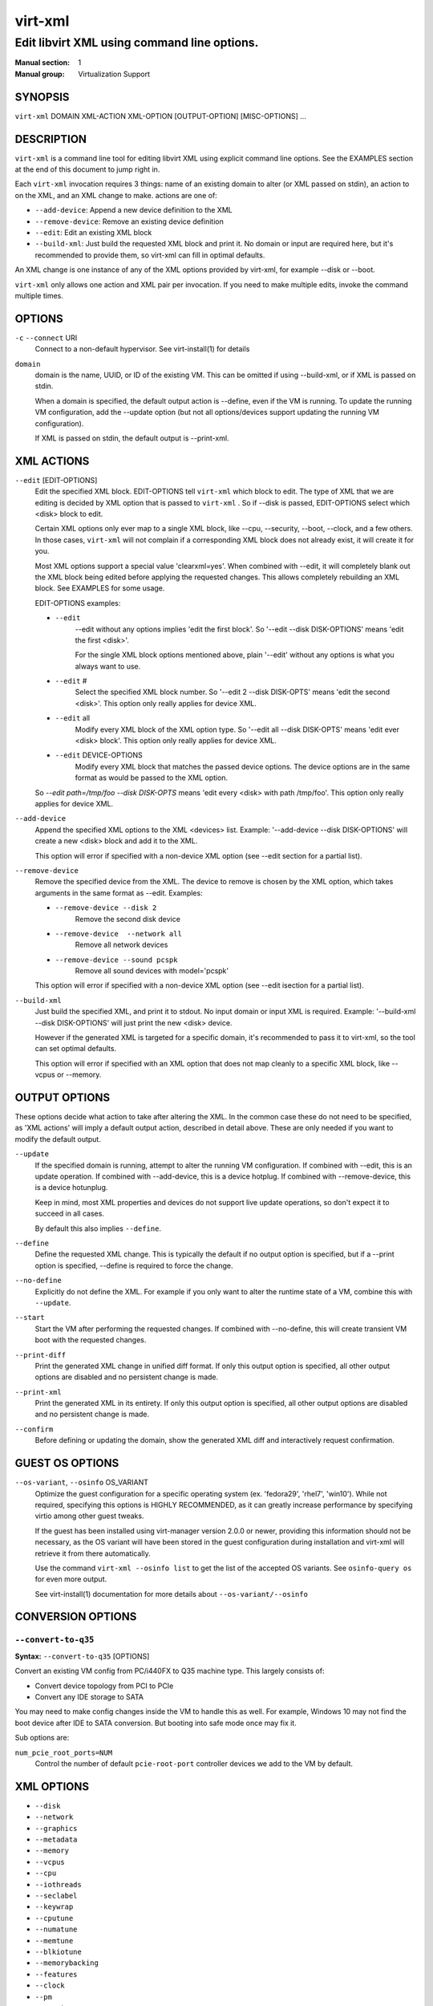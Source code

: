 ========
virt-xml
========

--------------------------------------------
Edit libvirt XML using command line options.
--------------------------------------------


:Manual section: 1
:Manual group: Virtualization Support


SYNOPSIS
========

``virt-xml`` DOMAIN XML-ACTION XML-OPTION [OUTPUT-OPTION] [MISC-OPTIONS] ...


DESCRIPTION
===========

``virt-xml`` is a command line tool for editing libvirt XML using explicit command line options. See the EXAMPLES section at the end of this document to jump right in.

Each ``virt-xml`` invocation requires 3 things: name of an existing domain to alter (or XML passed on stdin), an action to on the XML, and an XML change to make. actions are one of:

* ``--add-device``: Append a new device definition to the XML
* ``--remove-device``: Remove an existing device definition
* ``--edit``: Edit an existing XML block
* ``--build-xml``: Just build the requested XML block and print it. No domain or input are required here, but it's recommended to provide them, so virt-xml can fill in optimal defaults.

An XML change is one instance of any of the XML options provided by virt-xml, for example --disk or --boot.

``virt-xml`` only allows one action and XML pair per invocation. If you need to make multiple edits, invoke the command multiple times.


OPTIONS
=======

``-c`` ``--connect`` URI
    Connect to a non-default hypervisor. See virt-install(1) for details


``domain``
    domain is the name, UUID, or ID of the existing VM. This can be omitted if
    using --build-xml, or if XML is passed on stdin.

    When a domain is specified, the default output action is --define, even if the
    VM is running. To update the running VM configuration, add the --update option
    (but not all options/devices support updating the running VM configuration).

    If XML is passed on stdin, the default output is --print-xml.


XML ACTIONS
===========

``--edit`` [EDIT-OPTIONS]
    Edit the specified XML block. EDIT-OPTIONS tell ``virt-xml`` which block
    to edit. The type of XML that we are editing is decided by XML option that
    is passed to ``virt-xml`` . So if --disk is passed, EDIT-OPTIONS select
    which <disk> block to edit.

    Certain XML options only ever map to a single XML block, like --cpu,
    --security, --boot, --clock, and a few others. In those cases,
    ``virt-xml`` will not complain if a corresponding XML block does not
    already exist, it will create it for you.

    Most XML options support a special value 'clearxml=yes'. When combined
    with --edit, it will completely blank out the XML block being edited
    before applying the requested changes. This allows completely rebuilding
    an XML block. See EXAMPLES for some usage.

    EDIT-OPTIONS examples:

    * ``--edit``
        --edit without any options implies 'edit the first block'. So
        '--edit --disk DISK-OPTIONS' means 'edit the first <disk>'.

        For the single XML block options mentioned above, plain
        '--edit' without any options is what you always want to use.

    * ``--edit`` #
        Select the specified XML block number. So '--edit 2 --disk DISK-OPTS'
        means 'edit the second <disk>'. This option only really applies for
        device XML.

    * ``--edit`` all
        Modify every XML block of the XML option type. So
        '--edit all --disk DISK-OPTS' means 'edit ever <disk> block'.
        This option only really applies for device XML.


    * ``--edit`` DEVICE-OPTIONS
        Modify every XML block that matches the passed device options.
        The device options are in the same format as would be passed to
        the XML option.

    So `--edit path=/tmp/foo --disk DISK-OPTS` means 'edit every <disk> with
    path /tmp/foo'. This option only really applies for device XML.


``--add-device``
    Append the specified XML options to the XML <devices> list. Example:
    '--add-device --disk DISK-OPTIONS' will create a new <disk> block and
    add it to the XML.

    This option will error if specified with a non-device XML option
    (see --edit section for a partial list).


``--remove-device``
    Remove the specified device from the XML. The device to remove is chosen
    by the XML option, which takes arguments in the same format as --edit.
    Examples:

    * ``--remove-device --disk 2``
        Remove the second disk device

    * ``--remove-device  --network all``
        Remove all network devices

    * ``--remove-device --sound pcspk``
        Remove all sound devices with model='pcspk'

    This option will error if specified with a non-device XML option
    (see --edit isection for a partial list).


``--build-xml``
    Just build the specified XML, and print it to stdout. No input domain or
    input XML is required. Example: '--build-xml --disk DISK-OPTIONS' will
    just print the new <disk> device.

    However if the generated XML is targeted for a specific domain, it's
    recommended to pass it to virt-xml, so the tool can set optimal defaults.

    This option will error if specified with an XML option that does not map
    cleanly to a specific XML block, like --vcpus or --memory.


OUTPUT OPTIONS
==============

These options decide what action to take after altering the XML. In the common case these do not need to be specified, as 'XML actions' will imply a default output action, described in detail above. These are only needed if you want to modify the default output.


``--update``
    If the specified domain is running, attempt to alter the running VM configuration. If combined with --edit, this is an update operation. If combined with --add-device, this is a device hotplug. If combined with --remove-device, this is a device hotunplug.

    Keep in mind, most XML properties and devices do not support live update operations, so don't expect it to succeed in all cases.

    By default this also implies ``--define``.


``--define``
    Define the requested XML change. This is typically the default if no output option is specified, but if a --print option is specified, --define is required to force the change.


``--no-define``
    Explicitly do not define the XML. For example if you only want to alter the runtime state of a VM, combine this with ``--update``.


``--start``
    Start the VM after performing the requested changes. If combined with --no-define, this will create transient VM boot with the requested changes.


``--print-diff``
    Print the generated XML change in unified diff format. If only this output option is specified, all other output options are disabled and no persistent change is made.


``--print-xml``
    Print the generated XML in its entirety. If only this output option is specified, all other output options are disabled and no persistent change is made.


``--confirm``
    Before defining or updating the domain, show the generated XML diff and interactively request confirmation.


GUEST OS OPTIONS
================

``--os-variant``, ``--osinfo`` OS_VARIANT
    Optimize the guest configuration for a specific operating system (ex.
    'fedora29', 'rhel7', 'win10'). While not required, specifying this
    options is HIGHLY RECOMMENDED, as it can greatly increase performance
    by specifying virtio among other guest tweaks.

    If the guest has been installed using virt-manager version 2.0.0 or newer,
    providing this information should not be necessary, as the OS variant will
    have been stored in the guest configuration during installation and virt-xml
    will retrieve it from there automatically.

    Use the command ``virt-xml --osinfo list`` to get the list of the
    accepted OS variants. See ``osinfo-query os`` for even more output.

    See virt-install(1) documentation for more details about ``--os-variant/--osinfo``


CONVERSION OPTIONS
==================

``--convert-to-q35``
^^^^^^^^^^^^^^^^^^^^

**Syntax:** ``--convert-to-q35`` [OPTIONS]

Convert an existing VM config from PC/i440FX to Q35 machine type.
This largely consists of:

* Convert device topology from PCI to PCIe
* Convert any IDE storage to SATA

You may need to make config changes inside the VM to handle this as well.
For example, Windows 10 may not find the boot device after IDE to SATA conversion.
But booting into safe mode once may fix it.

Sub options are:

``num_pcie_root_ports=NUM``
    Control the number of default ``pcie-root-port`` controller devices
    we add to the VM by default.


XML OPTIONS
===========

* ``--disk``
* ``--network``
* ``--graphics``
* ``--metadata``
* ``--memory``
* ``--vcpus``
* ``--cpu``
* ``--iothreads``
* ``--seclabel``
* ``--keywrap``
* ``--cputune``
* ``--numatune``
* ``--memtune``
* ``--blkiotune``
* ``--memorybacking``
* ``--features``
* ``--clock``
* ``--pm``
* ``--events``
* ``--resources``
* ``--sysinfo``
* ``--xml``
* ``--qemu-commandline``
* ``--launchSecurity``
* ``--boot``
* ``--idmap``
* ``--controller``
* ``--input``
* ``--serial``
* ``--parallel``
* ``--channel``
* ``--console``
* ``--hostdev``
* ``--filesystem``
* ``--sound``
* ``--audio``
* ``--watchdog``
* ``--video``
* ``--smartcard``
* ``--redirdev``
* ``--memballoon``
* ``--tpm``
* ``--rng``
* ``--panic``
* ``--shmem``
* ``--memdev``

These options alter the XML for a single class of XML elements. More complete documentation is found in virt-install(1).

Generally these options map pretty straightforwardly to the libvirt XML, documented at https://libvirt.org/formatdomain.html

Option strings are in the format of: --option opt=val,opt2=val2,...  example: --disk path=/tmp/foo,shareable=on. Properties can be used with '--option opt=,', so to clear a disks cache setting you could use '--disk cache=,'

For any option, use --option=? to see a list of all available sub options, example: --disk=?  or  --boot=?

--help output also lists a few general examples. See the EXAMPLES section below for some common examples.

virt-xml specifically has some operations that don't really apply to virt-install
Examples:

``--boot refresh-machine-type=yes``
    Refresh the XML ``<os><type machine=X></os>`` value to the latest one
    that qemu provides. For example, if your VM has a machine type value
    ``pc-q35-4.0``, this will reset the value to ``q35``, and works
    similarly with other versioned machine types. Occasionally this is
    necessary to get enable qemu bug fixes, or when qemu deprecates and
    removes old machine type values.


MISCELLANEOUS OPTIONS
=====================

``-h``, ``--help``
    Show the help message and exit


``--version``
    Show program's version number and exit


``-q``, ``--quiet``
    Avoid verbose output.


``-d``, ``--debug``
    Print debugging information


EXAMPLES
========

See a list of all suboptions that --disk and --network take

.. code-block::

   # virt-xml --disk=? --network=?


Change the <description> of domain 'EXAMPLE':

.. code-block::

   # virt-xml EXAMPLE --edit --metadata description="my new description"


# Enable the boot device menu for domain 'EXAMPLE':

.. code-block::

   # virt-xml EXAMPLE --edit --boot menu=on


Clear the previous <cpu> definition of domain 'winxp', change it to 'host-model', but interactively confirm the diff before saving:

.. code-block::

   # virt-xml winxp --edit --cpu host-model,clearxml=yes --confirm


Change the second sound card to model=ich6 on 'fedora19', but only output the diff:

.. code-block::

   # virt-xml fedora19 --edit 2 --sound model=ich6 --print-diff


Update the every graphics device password to 'foo' of the running VM 'rhel6':

.. code-block::

   # virt-xml rhel6 --edit all --graphics password=foo --update


Remove the disk path from disk device hdc:

.. code-block::

   # virt-xml rhel6 --edit target=hdc --disk path=


Change all disk devices of type 'disk' to use cache=none, using XML from stdin, printing the new XML to stdout.

.. code-block::

   # cat <xmlfile> | virt-xml --edit device=disk --disk cache=none


Change disk 'hda' IO to native and use startup policy as 'optional'.

.. code-block::

   # virt-xml fedora20 --edit target=hda \
              --disk io=native,startup_policy=optional


Change all host devices to use driver_name=vfio for VM 'fedora20' on the remote connection

.. code-block::

   # virt-xml --connect qemu+ssh://remotehost/system \
              fedora20 --edit all --hostdev driver_name=vfio


Hotplug host USB device 001.003 to running domain 'fedora19':

.. code-block::

   # virt-xml fedora19 --update --add-device --hostdev 001.003


Add a spicevmc channel to the domain 'winxp', that will be available after the next VM shutdown.

.. code-block::

   # virt-xml winxp --add-device --channel spicevmc


Create a 10G qcow2 disk image and attach it to 'fedora18' for the next VM startup:

.. code-block::

   # virt-xml fedora18 --add-device \
     --disk /var/lib/libvirt/images/newimage.qcow2,format=qcow2,size=10


Same as above, but ensure the disk is attached to the most appropriate bus
for the guest OS by providing information about it on the command line:

.. code-block::

   # virt-xml fedora18 --osinfo fedora18 --add-device \
     --disk /var/lib/libvirt/images/newimage.qcow2,format=qcow2,size=10


Hotunplug the disk vdb from the running domain 'rhel7':

.. code-block::

   # virt-xml rhel7 --update --remove-device --disk target=vdb


Remove all graphics devices from the VM 'rhel7' after the next shutdown:

.. code-block::

   # virt-xml rhel7 --remove-device --graphics all


Generate XML for a virtio console device and print it to stdout:

.. code-block::

   # virt-xml --build-xml --console pty,target_type=virtio


Add qemu command line passthrough:

.. code-block::

   # virt-xml f25 --edit --confirm --qemu-commandline="-device FOO"


Use boot device 'network' for a single transient boot:

.. code-block::

   # virt-xml myvm --no-define --start --edit --boot network


CAVEATS
=======

Virtualization hosts supported by libvirt may not permit all changes that might seem possible. Some edits made to a VM's definition may be ignored. For instance, QEMU does not allow the removal of certain devices once they've been defined.


BUGS
====

Please see https://virt-manager.org/bugs


COPYRIGHT
=========

Copyright (C) Red Hat, Inc, and various contributors.
This is free software. You may redistribute copies of it under the terms
of the GNU General Public License https://www.gnu.org/licenses/gpl.html.
There is NO WARRANTY, to the extent permitted by law.


SEE ALSO
========

virt-install(1), the project website https://virt-manager.org
